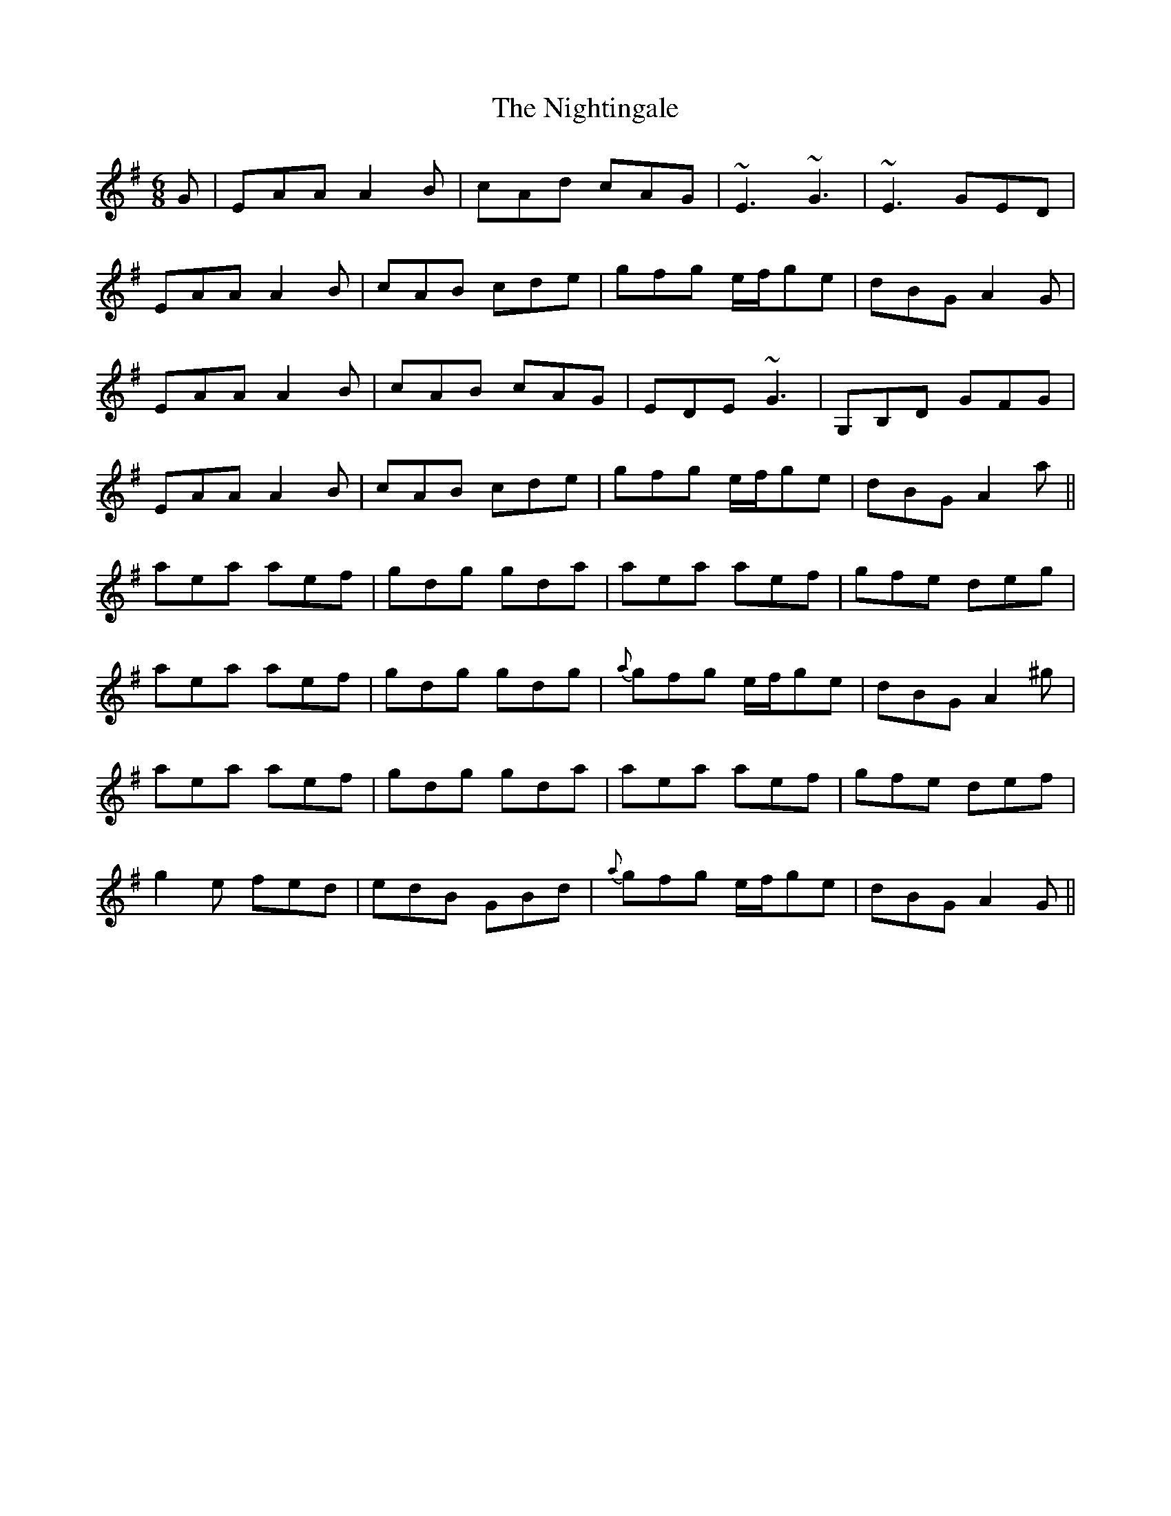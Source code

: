 X: 29484
T: Nightingale, The
R: jig
M: 6/8
K: Adorian
G|EAA A2 B|cAd cAG|~E3 ~G3|~E3 GED|
EAA A2 B|cAB cde|gfg e/f/ge|dBG A2 G|
EAA A2 B|cAB cAG|EDE ~G3|G,B,D GFG|
EAA A2 B|cAB cde|gfg e/f/ge|dBG A2 a||
aea aef|gdg gda|aea aef|gfe deg|
aea aef|gdg gdg|{a}gfg e/f/ge|dBG A2 ^g|
aea aef|gdg gda|aea aef|gfe def|
g2 e fed|edB GBd|{a}gfg e/f/ge|dBG A2 G||

